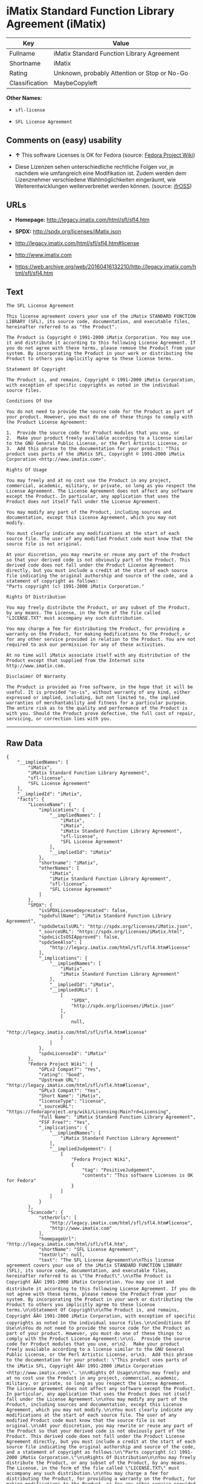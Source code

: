* iMatix Standard Function Library Agreement (iMatix)

| Key              | Value                                          |
|------------------+------------------------------------------------|
| Fullname         | iMatix Standard Function Library Agreement     |
| Shortname        | iMatix                                         |
| Rating           | Unknown, probably Attention or Stop or No-Go   |
| Classification   | MaybeCopyleft                                  |

*Other Names:*

- =sfl-license=

- =SFL License Agreement=

** Comments on (easy) usability

- *↑* This software Licenses is OK for Fedora (source:
  [[https://fedoraproject.org/wiki/Licensing:Main?rd=Licensing][Fedora
  Project Wiki]])

- Diese Lizenzen sehen unterschiedliche rechtliche Folgen vor, je
  nachdem wie umfangreich eine Modifikation ist. Zudem werden dem
  Lizenznehmer verschiedene Wahlmöglichkeiten eingeräumt, wie
  Weiterentwicklungen weiterverbreitet werden können. (source:
  [[https://ifross.github.io/ifrOSS/Lizenzcenter][ifrOSS]])

** URLs

- *Homepage:* http://legacy.imatix.com/html/sfl/sfl4.htm

- *SPDX:* http://spdx.org/licenses/iMatix.json

- http://legacy.imatix.com/html/sfl/sfl4.htm#license

- http://www.imatix.com

- https://web.archive.org/web/20160416132210/http://legacy.imatix.com/html/sfl/sfl4.htm

** Text

#+BEGIN_EXAMPLE
    The SFL License Agreement

    This license agreement covers your use of the iMatix STANDARD FUNCTION LIBRARY (SFL), its source code, documentation, and executable files, hereinafter referred to as "the Product".

    The Product is Copyright © 1991-2000 iMatix Corporation. You may use it and distribute it according to this following License Agreement. If you do not agree with these terms, please remove the Product from your system. By incorporating the Product in your work or distributing the Product to others you implicitly agree to these license terms.

    Statement Of Copyright

    The Product is, and remains, Copyright © 1991-2000 iMatix Corporation, with exception of specific copyrights as noted in the individual source files.

    Conditions Of Use

    You do not need to provide the source code for the Product as part of your product. However, you must do one of these things to comply with the Product License Agreement:

    1.  Provide the source code for Product modules that you use, or
    2.  Make your product freely available according to a license similar to the GNU General Public License, or the Perl Artistic License, or
    3.  Add this phrase to the documentation for your product: "This product uses parts of the iMatix SFL, Copyright © 1991-2000 iMatix Corporation <http://www.imatix.com>". 

    Rights Of Usage

    You may freely and at no cost use the Product in any project, commercial, academic, military, or private, so long as you respect the License Agreement. The License Agreement does not affect any software except the Product. In particular, any application that uses the Product does not itself fall under the License Agreement.

    You may modify any part of the Product, including sources and documentation, except this License Agreement, which you may not modify.

    You must clearly indicate any modifications at the start of each source file. The user of any modified Product code must know that the source file is not original.

    At your discretion, you may rewrite or reuse any part of the Product so that your derived code is not obviously part of the Product. This derived code does not fall under the Product License Agreement directly, but you must include a credit at the start of each source file indicating the original authorship and source of the code, and a statement of copyright as follows:
    "Parts copyright (c) 1991-2000 iMatix Corporation."

    Rights Of Distribution

    You may freely distribute the Product, or any subset of the Product, by any means. The License, in the form of the file called "LICENSE.TXT" must accompany any such distribution.

    You may charge a fee for distributing the Product, for providing a warranty on the Product, for making modifications to the Product, or for any other service provided in relation to the Product. You are not required to ask our permission for any of these activities.

    At no time will iMatix associate itself with any distribution of the Product except that supplied from the Internet site http://www.imatix.com.

    Disclaimer Of Warranty

    The Product is provided as free software, in the hope that it will be useful. It is provided "as-is", without warranty of any kind, either expressed or implied, including, but not limited to, the implied warranties of merchantability and fitness for a particular purpose. The entire risk as to the quality and performance of the Product is with you. Should the Product prove defective, the full cost of repair, servicing, or correction lies with you.
#+END_EXAMPLE

--------------

** Raw Data

#+BEGIN_EXAMPLE
    {
        "__impliedNames": [
            "iMatix",
            "iMatix Standard Function Library Agreement",
            "sfl-license",
            "SFL License Agreement"
        ],
        "__impliedId": "iMatix",
        "facts": {
            "LicenseName": {
                "implications": {
                    "__impliedNames": [
                        "iMatix",
                        "iMatix",
                        "iMatix Standard Function Library Agreement",
                        "sfl-license",
                        "SFL License Agreement"
                    ],
                    "__impliedId": "iMatix"
                },
                "shortname": "iMatix",
                "otherNames": [
                    "iMatix",
                    "iMatix Standard Function Library Agreement",
                    "sfl-license",
                    "SFL License Agreement"
                ]
            },
            "SPDX": {
                "isSPDXLicenseDeprecated": false,
                "spdxFullName": "iMatix Standard Function Library Agreement",
                "spdxDetailsURL": "http://spdx.org/licenses/iMatix.json",
                "_sourceURL": "https://spdx.org/licenses/iMatix.html",
                "spdxLicIsOSIApproved": false,
                "spdxSeeAlso": [
                    "http://legacy.imatix.com/html/sfl/sfl4.htm#license"
                ],
                "_implications": {
                    "__impliedNames": [
                        "iMatix",
                        "iMatix Standard Function Library Agreement"
                    ],
                    "__impliedId": "iMatix",
                    "__impliedURLs": [
                        [
                            "SPDX",
                            "http://spdx.org/licenses/iMatix.json"
                        ],
                        [
                            null,
                            "http://legacy.imatix.com/html/sfl/sfl4.htm#license"
                        ]
                    ]
                },
                "spdxLicenseId": "iMatix"
            },
            "Fedora Project Wiki": {
                "GPLv2 Compat?": "Yes",
                "rating": "Good",
                "Upstream URL": "http://legacy.imatix.com/html/sfl/sfl4.htm#license",
                "GPLv3 Compat?": "Yes",
                "Short Name": "iMatix",
                "licenseType": "license",
                "_sourceURL": "https://fedoraproject.org/wiki/Licensing:Main?rd=Licensing",
                "Full Name": "iMatix Standard Function Library Agreement",
                "FSF Free?": "Yes",
                "_implications": {
                    "__impliedNames": [
                        "iMatix Standard Function Library Agreement"
                    ],
                    "__impliedJudgement": [
                        [
                            "Fedora Project Wiki",
                            {
                                "tag": "PositiveJudgement",
                                "contents": "This software Licenses is OK for Fedora"
                            }
                        ]
                    ]
                }
            },
            "Scancode": {
                "otherUrls": [
                    "http://legacy.imatix.com/html/sfl/sfl4.htm#license",
                    "http://www.imatix.com"
                ],
                "homepageUrl": "http://legacy.imatix.com/html/sfl/sfl4.htm",
                "shortName": "SFL License Agreement",
                "textUrls": null,
                "text": "The SFL License Agreement\n\nThis license agreement covers your use of the iMatix STANDARD FUNCTION LIBRARY (SFL), its source code, documentation, and executable files, hereinafter referred to as \"the Product\".\n\nThe Product is Copyright ÃÂ© 1991-2000 iMatix Corporation. You may use it and distribute it according to this following License Agreement. If you do not agree with these terms, please remove the Product from your system. By incorporating the Product in your work or distributing the Product to others you implicitly agree to these license terms.\n\nStatement Of Copyright\n\nThe Product is, and remains, Copyright ÃÂ© 1991-2000 iMatix Corporation, with exception of specific copyrights as noted in the individual source files.\n\nConditions Of Use\n\nYou do not need to provide the source code for the Product as part of your product. However, you must do one of these things to comply with the Product License Agreement:\n\n1.  Provide the source code for Product modules that you use, or\n2.  Make your product freely available according to a license similar to the GNU General Public License, or the Perl Artistic License, or\n3.  Add this phrase to the documentation for your product: \"This product uses parts of the iMatix SFL, Copyright ÃÂ© 1991-2000 iMatix Corporation <http://www.imatix.com>\". \n\nRights Of Usage\n\nYou may freely and at no cost use the Product in any project, commercial, academic, military, or private, so long as you respect the License Agreement. The License Agreement does not affect any software except the Product. In particular, any application that uses the Product does not itself fall under the License Agreement.\n\nYou may modify any part of the Product, including sources and documentation, except this License Agreement, which you may not modify.\n\nYou must clearly indicate any modifications at the start of each source file. The user of any modified Product code must know that the source file is not original.\n\nAt your discretion, you may rewrite or reuse any part of the Product so that your derived code is not obviously part of the Product. This derived code does not fall under the Product License Agreement directly, but you must include a credit at the start of each source file indicating the original authorship and source of the code, and a statement of copyright as follows:\n\"Parts copyright (c) 1991-2000 iMatix Corporation.\"\n\nRights Of Distribution\n\nYou may freely distribute the Product, or any subset of the Product, by any means. The License, in the form of the file called \"LICENSE.TXT\" must accompany any such distribution.\n\nYou may charge a fee for distributing the Product, for providing a warranty on the Product, for making modifications to the Product, or for any other service provided in relation to the Product. You are not required to ask our permission for any of these activities.\n\nAt no time will iMatix associate itself with any distribution of the Product except that supplied from the Internet site http://www.imatix.com.\n\nDisclaimer Of Warranty\n\nThe Product is provided as free software, in the hope that it will be useful. It is provided \"as-is\", without warranty of any kind, either expressed or implied, including, but not limited to, the implied warranties of merchantability and fitness for a particular purpose. The entire risk as to the quality and performance of the Product is with you. Should the Product prove defective, the full cost of repair, servicing, or correction lies with you.",
                "category": "Permissive",
                "osiUrl": null,
                "owner": "iMatix",
                "_sourceURL": "https://github.com/nexB/scancode-toolkit/blob/develop/src/licensedcode/data/licenses/sfl-license.yml",
                "key": "sfl-license",
                "name": "SFL License Agreement",
                "spdxId": "iMatix",
                "_implications": {
                    "__impliedNames": [
                        "sfl-license",
                        "SFL License Agreement",
                        "iMatix"
                    ],
                    "__impliedId": "iMatix",
                    "__impliedCopyleft": [
                        [
                            "Scancode",
                            "NoCopyleft"
                        ]
                    ],
                    "__calculatedCopyleft": "NoCopyleft",
                    "__impliedText": "The SFL License Agreement\n\nThis license agreement covers your use of the iMatix STANDARD FUNCTION LIBRARY (SFL), its source code, documentation, and executable files, hereinafter referred to as \"the Product\".\n\nThe Product is Copyright Â© 1991-2000 iMatix Corporation. You may use it and distribute it according to this following License Agreement. If you do not agree with these terms, please remove the Product from your system. By incorporating the Product in your work or distributing the Product to others you implicitly agree to these license terms.\n\nStatement Of Copyright\n\nThe Product is, and remains, Copyright Â© 1991-2000 iMatix Corporation, with exception of specific copyrights as noted in the individual source files.\n\nConditions Of Use\n\nYou do not need to provide the source code for the Product as part of your product. However, you must do one of these things to comply with the Product License Agreement:\n\n1.  Provide the source code for Product modules that you use, or\n2.  Make your product freely available according to a license similar to the GNU General Public License, or the Perl Artistic License, or\n3.  Add this phrase to the documentation for your product: \"This product uses parts of the iMatix SFL, Copyright Â© 1991-2000 iMatix Corporation <http://www.imatix.com>\". \n\nRights Of Usage\n\nYou may freely and at no cost use the Product in any project, commercial, academic, military, or private, so long as you respect the License Agreement. The License Agreement does not affect any software except the Product. In particular, any application that uses the Product does not itself fall under the License Agreement.\n\nYou may modify any part of the Product, including sources and documentation, except this License Agreement, which you may not modify.\n\nYou must clearly indicate any modifications at the start of each source file. The user of any modified Product code must know that the source file is not original.\n\nAt your discretion, you may rewrite or reuse any part of the Product so that your derived code is not obviously part of the Product. This derived code does not fall under the Product License Agreement directly, but you must include a credit at the start of each source file indicating the original authorship and source of the code, and a statement of copyright as follows:\n\"Parts copyright (c) 1991-2000 iMatix Corporation.\"\n\nRights Of Distribution\n\nYou may freely distribute the Product, or any subset of the Product, by any means. The License, in the form of the file called \"LICENSE.TXT\" must accompany any such distribution.\n\nYou may charge a fee for distributing the Product, for providing a warranty on the Product, for making modifications to the Product, or for any other service provided in relation to the Product. You are not required to ask our permission for any of these activities.\n\nAt no time will iMatix associate itself with any distribution of the Product except that supplied from the Internet site http://www.imatix.com.\n\nDisclaimer Of Warranty\n\nThe Product is provided as free software, in the hope that it will be useful. It is provided \"as-is\", without warranty of any kind, either expressed or implied, including, but not limited to, the implied warranties of merchantability and fitness for a particular purpose. The entire risk as to the quality and performance of the Product is with you. Should the Product prove defective, the full cost of repair, servicing, or correction lies with you.",
                    "__impliedURLs": [
                        [
                            "Homepage",
                            "http://legacy.imatix.com/html/sfl/sfl4.htm"
                        ],
                        [
                            null,
                            "http://legacy.imatix.com/html/sfl/sfl4.htm#license"
                        ],
                        [
                            null,
                            "http://www.imatix.com"
                        ]
                    ]
                }
            },
            "ifrOSS": {
                "ifrKind": "IfrLicenseWithChoice",
                "ifrURL": "https://web.archive.org/web/20160416132210/http://legacy.imatix.com/html/sfl/sfl4.htm",
                "_sourceURL": "https://ifross.github.io/ifrOSS/Lizenzcenter",
                "ifrName": "SFL License Agreement",
                "ifrId": null,
                "_implications": {
                    "__impliedNames": [
                        "SFL License Agreement"
                    ],
                    "__impliedJudgement": [
                        [
                            "ifrOSS",
                            {
                                "tag": "NeutralJudgement",
                                "contents": "Diese Lizenzen sehen unterschiedliche rechtliche Folgen vor, je nachdem wie umfangreich eine Modifikation ist. Zudem werden dem Lizenznehmer verschiedene WahlmÃ¶glichkeiten eingerÃ¤umt, wie Weiterentwicklungen weiterverbreitet werden kÃ¶nnen."
                            }
                        ]
                    ],
                    "__impliedCopyleft": [
                        [
                            "ifrOSS",
                            "MaybeCopyleft"
                        ]
                    ],
                    "__calculatedCopyleft": "MaybeCopyleft",
                    "__impliedURLs": [
                        [
                            null,
                            "https://web.archive.org/web/20160416132210/http://legacy.imatix.com/html/sfl/sfl4.htm"
                        ]
                    ]
                }
            }
        },
        "__impliedJudgement": [
            [
                "Fedora Project Wiki",
                {
                    "tag": "PositiveJudgement",
                    "contents": "This software Licenses is OK for Fedora"
                }
            ],
            [
                "ifrOSS",
                {
                    "tag": "NeutralJudgement",
                    "contents": "Diese Lizenzen sehen unterschiedliche rechtliche Folgen vor, je nachdem wie umfangreich eine Modifikation ist. Zudem werden dem Lizenznehmer verschiedene WahlmÃ¶glichkeiten eingerÃ¤umt, wie Weiterentwicklungen weiterverbreitet werden kÃ¶nnen."
                }
            ]
        ],
        "__impliedCopyleft": [
            [
                "Scancode",
                "NoCopyleft"
            ],
            [
                "ifrOSS",
                "MaybeCopyleft"
            ]
        ],
        "__calculatedCopyleft": "MaybeCopyleft",
        "__impliedText": "The SFL License Agreement\n\nThis license agreement covers your use of the iMatix STANDARD FUNCTION LIBRARY (SFL), its source code, documentation, and executable files, hereinafter referred to as \"the Product\".\n\nThe Product is Copyright Â© 1991-2000 iMatix Corporation. You may use it and distribute it according to this following License Agreement. If you do not agree with these terms, please remove the Product from your system. By incorporating the Product in your work or distributing the Product to others you implicitly agree to these license terms.\n\nStatement Of Copyright\n\nThe Product is, and remains, Copyright Â© 1991-2000 iMatix Corporation, with exception of specific copyrights as noted in the individual source files.\n\nConditions Of Use\n\nYou do not need to provide the source code for the Product as part of your product. However, you must do one of these things to comply with the Product License Agreement:\n\n1.  Provide the source code for Product modules that you use, or\n2.  Make your product freely available according to a license similar to the GNU General Public License, or the Perl Artistic License, or\n3.  Add this phrase to the documentation for your product: \"This product uses parts of the iMatix SFL, Copyright Â© 1991-2000 iMatix Corporation <http://www.imatix.com>\". \n\nRights Of Usage\n\nYou may freely and at no cost use the Product in any project, commercial, academic, military, or private, so long as you respect the License Agreement. The License Agreement does not affect any software except the Product. In particular, any application that uses the Product does not itself fall under the License Agreement.\n\nYou may modify any part of the Product, including sources and documentation, except this License Agreement, which you may not modify.\n\nYou must clearly indicate any modifications at the start of each source file. The user of any modified Product code must know that the source file is not original.\n\nAt your discretion, you may rewrite or reuse any part of the Product so that your derived code is not obviously part of the Product. This derived code does not fall under the Product License Agreement directly, but you must include a credit at the start of each source file indicating the original authorship and source of the code, and a statement of copyright as follows:\n\"Parts copyright (c) 1991-2000 iMatix Corporation.\"\n\nRights Of Distribution\n\nYou may freely distribute the Product, or any subset of the Product, by any means. The License, in the form of the file called \"LICENSE.TXT\" must accompany any such distribution.\n\nYou may charge a fee for distributing the Product, for providing a warranty on the Product, for making modifications to the Product, or for any other service provided in relation to the Product. You are not required to ask our permission for any of these activities.\n\nAt no time will iMatix associate itself with any distribution of the Product except that supplied from the Internet site http://www.imatix.com.\n\nDisclaimer Of Warranty\n\nThe Product is provided as free software, in the hope that it will be useful. It is provided \"as-is\", without warranty of any kind, either expressed or implied, including, but not limited to, the implied warranties of merchantability and fitness for a particular purpose. The entire risk as to the quality and performance of the Product is with you. Should the Product prove defective, the full cost of repair, servicing, or correction lies with you.",
        "__impliedURLs": [
            [
                "SPDX",
                "http://spdx.org/licenses/iMatix.json"
            ],
            [
                null,
                "http://legacy.imatix.com/html/sfl/sfl4.htm#license"
            ],
            [
                "Homepage",
                "http://legacy.imatix.com/html/sfl/sfl4.htm"
            ],
            [
                null,
                "http://www.imatix.com"
            ],
            [
                null,
                "https://web.archive.org/web/20160416132210/http://legacy.imatix.com/html/sfl/sfl4.htm"
            ]
        ]
    }
#+END_EXAMPLE